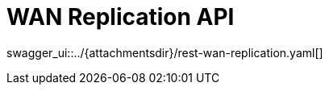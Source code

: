 = WAN Replication API
:page-enterprise: true
:page-layout: swagger

swagger_ui::../{attachmentsdir}/rest-wan-replication.yaml[]

